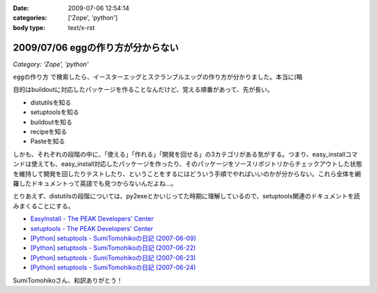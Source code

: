 :date: 2009-07-06 12:54:14
:categories: ['Zope', 'python']
:body type: text/x-rst

==================================
2009/07/06 eggの作り方が分からない
==================================

*Category: 'Zope', 'python'*

``eggの作り方`` で検索したら、イースターエッグとスクランブルエッグの作り方が分かりました。本当に(略

目的はbuildoutに対応したパッケージを作ることなんだけど、覚える順番があって、先が長い。

* distutilsを知る
* setuptoolsを知る
* buildoutを知る
* recipeを知る
* Pasteを知る

しかも、それぞれの段階の中に、「使える」「作れる」「開発を回せる」の3カテゴリがある気がする。つまり、easy_installコマンドは使えても、easy_install対応したパッケージを作ったり、そのパッケージをソースリポジトリからチェックアウトした状態を維持して開発を回したりテストしたり、ということをするにはどういう手順でやればいいのかが分からない。これら全体を網羅したドキュメントって英語でも見つからないんだよね...。

とりあえず、distutilsの段階については、py2exeとかいじってた時期に理解しているので、setuptools関連のドキュメントを読みまくることにする。


* `EasyInstall - The PEAK Developers' Center`_
* `setuptools - The PEAK Developers' Center`_
* `[Python] setuptools - SumiTomohikoの日記 (2007-06-09)`_
* `[Python] setuptools - SumiTomohikoの日記 (2007-06-22)`_
* `[Python] setuptools - SumiTomohikoの日記 (2007-06-23)`_
* `[Python] setuptools - SumiTomohikoの日記 (2007-06-24)`_

SumiTomohikoさん、和訳ありがとう！

.. _`EasyInstall - The PEAK Developers' Center`: http://peak.telecommunity.com/DevCenter/EasyInstall
.. _`setuptools - The PEAK Developers' Center`: http://peak.telecommunity.com/DevCenter/setuptools
.. _`[Python] setuptools - SumiTomohikoの日記 (2007-06-09)`: http://d.hatena.ne.jp/SumiTomohiko/20070609/1181406701
.. _`[Python] setuptools - SumiTomohikoの日記 (2007-06-22)`: http://d.hatena.ne.jp/SumiTomohiko/20070622/1182537643
.. _`[Python] setuptools - SumiTomohikoの日記 (2007-06-23)`: http://d.hatena.ne.jp/SumiTomohiko/20070623/1182602060
.. _`[Python] setuptools - SumiTomohikoの日記 (2007-06-24)`: http://d.hatena.ne.jp/SumiTomohiko/20070624/1182665330


.. :extend type: text/html
.. :extend:


